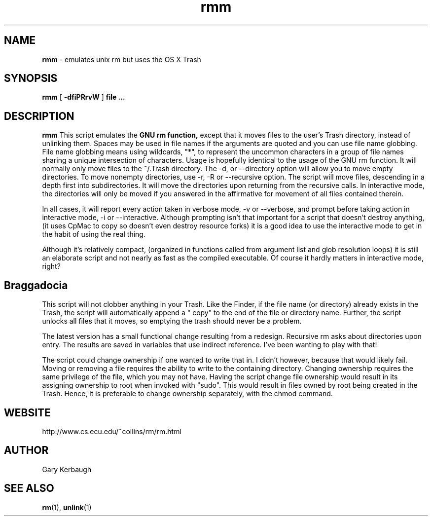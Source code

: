 .TH rmm 7 "January 1 2005" "Mac OS X" "Mac OS X Darwin customization" 
.SH NAME
.B rmm 
\- emulates unix rm but uses the OS X Trash
.SH SYNOPSIS
.B rmm 
[
.B -dfiPRrvW
]
.B file ... 
.SH DESCRIPTION
.B rmm
This script emulates the 
.B GNU rm function, 
except that it moves files to the user's Trash directory, 
instead of unlinking them. Spaces may be used in file names if the arguments are quoted and you can 
use file name globbing. File name globbing means using wildcards, "*", to represent the uncommon 
characters in a group of file names sharing a unique intersection of characters.
Usage is hopefully identical to the usage of the GNU rm function. It will normally only move 
files to the ~/.Trash directory. The -d, or --directory option will allow you to move 
empty directories. To move nonempty directories, use -r, -R or --recursive option. The 
script will move files, descending in a depth first into subdirectories. It will move the 
directories upon returning from the recursive calls. In interactive mode, the directories will 
only be moved if you answered in the affirmative for movement of all files contained therein.

In all cases, it will report every action taken in verbose mode, -v or --verbose, and 
prompt before taking action in interactive mode, -i or --interactive. Although prompting 
isn't that important for a script that doesn't destroy anything, (it uses CpMac to copy so 
doesn't even destroy resource forks) it is a good idea to use the interactive mode to get 
in the habit of using the real thing.

Although it's relatively compact, (organized in functions called from argument list and glob 
resolution loops) it is still an elaborate script and not nearly as fast as the compiled 
executable. Of course it hardly matters in interactive mode, right?

.SH Braggadocia

This script will not clobber anything in your Trash. Like the Finder, if the file name 
(or directory) already exists in the Trash, the script will automatically append 
a " copy" to the end of the file or directory name. Further, the script unlocks all 
files that it moves, so emptying the trash should never be a problem.

The latest version has a small functional change resulting from a redesign. Recursive 
rm asks about directories upon entry. The results are saved in variables that use 
indirect reference. I've been wanting to play with that!

The script could change ownership if one wanted to write that in. I didn't however, because that would 
likely fail. Moving or removing a file requires the ability to write to the containing directory. 
Changing ownership requires the same privilege of the file, which you may not have. 
Having the script change file ownership would result in its assigning ownership to root when 
invoked with "sudo". This would result in files owned by root being created in the Trash. 
Hence, it is preferable to change ownership separately, with the chmod command.

.SH WEBSITE
http://www.cs.ecu.edu/~collins/rm/rm.html
.SH AUTHOR
 Gary Kerbaugh 
.SH "SEE ALSO"
.BR rm (1),
.BR unlink (1)


